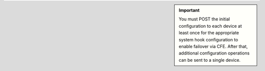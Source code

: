 .. IMPORTANT:: 
   :class: sidebar
    
   You must POST the initial configuration to each device at least once for the appropriate system hook configuration to enable failover via CFE. After that, additional configuration operations can be sent to a single device.